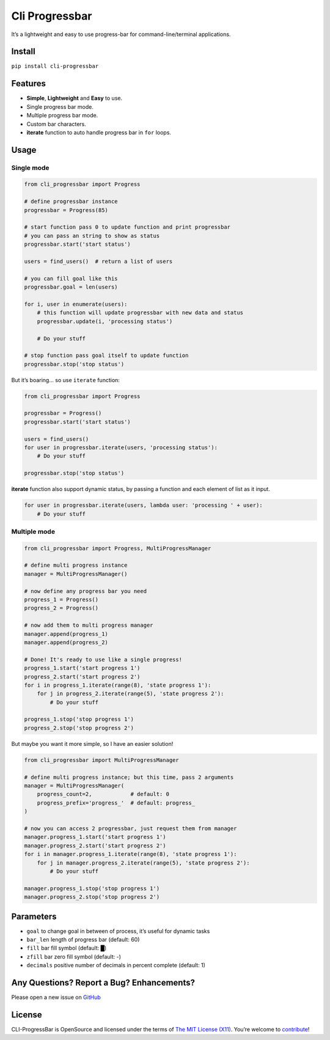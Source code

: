 Cli Progressbar
===============

It’s a lightweight and easy to use progress-bar for
command-line/terminal applications.

Install
-------

``pip install cli-progressbar``

Features
--------

-  **Simple**, **Lightweight** and **Easy** to use.
-  Single progress bar mode.
-  Multiple progress bar mode.
-  Custom bar characters.
-  **iterate** function to auto handle progress bar in ``for`` loops.

Usage
-----

Single mode
~~~~~~~~~~~

.. code:: python

   from cli_progressbar import Progress

   # define progressbar instance
   progressbar = Progress(85)

   # start function pass 0 to update function and print progressbar
   # you can pass an string to show as status 
   progressbar.start('start status')

   users = find_users()  # return a list of users

   # you can fill goal like this
   progressbar.goal = len(users)

   for i, user in enumerate(users):
       # this function will update progressbar with new data and status
       progressbar.update(i, 'processing status')
       
       # Do your stuff

   # stop function pass goal itself to update function
   progressbar.stop('stop status')

But it’s boaring… so use ``iterate`` function:

.. code:: python

   from cli_progressbar import Progress

   progressbar = Progress()
   progressbar.start('start status')

   users = find_users()
   for user in progressbar.iterate(users, 'processing status'):
       # Do your stuff

   progressbar.stop('stop status')

**iterate** function also support dynamic status, by passing a function
and each element of list as it input.

.. code:: python

   for user in progressbar.iterate(users, lambda user: 'processing ' + user):
       # Do your stuff

Multiple mode
~~~~~~~~~~~~~

.. code:: python

   from cli_progressbar import Progress, MultiProgressManager

   # define multi progress instance
   manager = MultiProgressManager()

   # now define any progress bar you need
   progress_1 = Progress()
   progress_2 = Progress()

   # now add them to multi progress manager
   manager.append(progress_1)
   manager.append(progress_2)

   # Done! It's ready to use like a single progress!
   progress_1.start('start progress 1')
   progress_2.start('start progress 2')
   for i in progress_1.iterate(range(8), 'state progress 1'):
       for j in progress_2.iterate(range(5), 'state progress 2'):
           # Do your stuff

   progress_1.stop('stop progress 1')
   progress_2.stop('stop progress 2')

But maybe you want it more simple, so I have an easier solution!

.. code:: python

   from cli_progressbar import MultiProgressManager

   # define multi progress instance; but this time, pass 2 arguments
   manager = MultiProgressManager(
       progress_count=2,            # default: 0
       progress_prefix='progress_'  # default: progress_
   )

   # now you can access 2 progressbar, just request them from manager
   manager.progress_1.start('start progress 1')
   manager.progress_2.start('start progress 2')
   for i in manager.progress_1.iterate(range(8), 'state progress 1'):
       for j in manager.progress_2.iterate(range(5), 'state progress 2'):
           # Do your stuff

   manager.progress_1.stop('stop progress 1')
   manager.progress_2.stop('stop progress 2')

Parameters
----------

-  ``goal`` to change goal in between of process, it’s useful for
   dynamic tasks
-  ``bar_len`` length of progress bar (default: 60)
-  ``fill`` bar fill symbol (default: █)
-  ``zfill`` bar zero fill symbol (default: -)
-  ``decimals`` positive number of decimals in percent complete
   (default: 1)

Any Questions? Report a Bug? Enhancements?
------------------------------------------

Please open a new issue on
`GitHub <https://github.com/mrunderline/cli-progressbar/issues>`__

License
-------

CLI-ProgressBar is OpenSource and licensed under the terms of `The MIT
License (X11) <http://opensource.org/licenses/MIT>`__. You’re welcome to
`contribute <https://github.com/mrunderline/cli-progressbar/blob/master/CONTRIBUTE.md>`__!

